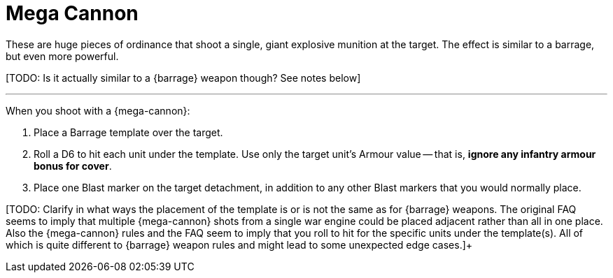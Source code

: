 = Mega Cannon

These are huge pieces of ordinance that shoot a single, giant explosive munition at the target.
The effect is similar to a barrage, but even more powerful.

+[TODO: Is it actually similar to a {barrage} weapon though? See notes below]+

---

When you shoot with a {mega-cannon}:

. Place a Barrage template over the target.
. Roll a D6 to hit each unit under the template.
Use only the target unit's Armour value -- that is, *ignore any infantry armour bonus for cover*.
. Place one Blast marker on the target detachment, in addition to any other Blast markers that you would normally place.

[TODO: Clarify in what ways the placement of the template is or is not the same as for {barrage} weapons. The original FAQ seems to imply that multiple {mega-cannon} shots from a single war engine could be placed adjacent rather than all in one place. Also the {mega-cannon} rules and the FAQ seem to imply that you roll to hit for the specific units under the template(s). All of which is quite different to {barrage} weapon rules and might lead to some unexpected edge cases.]+